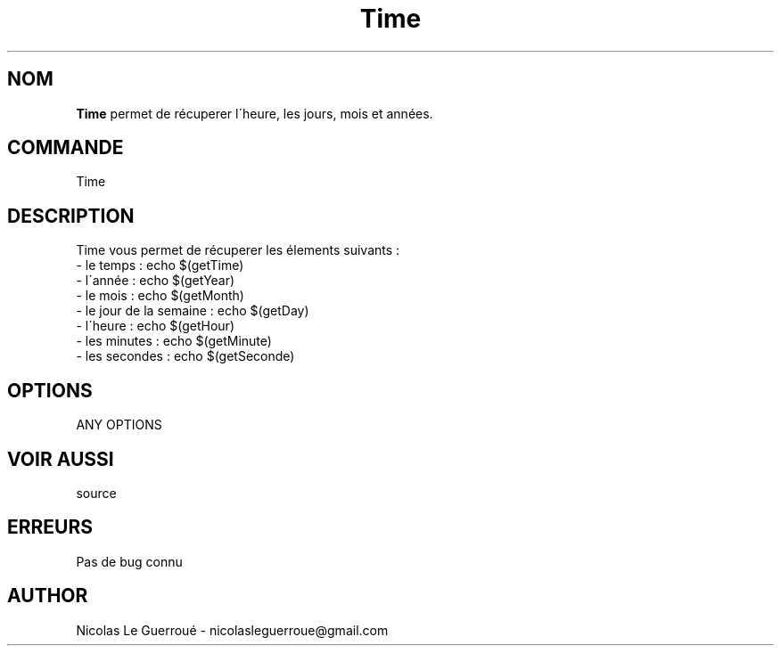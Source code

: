 .\" Manuel pour la bilbiothèque Time
.TH Time 1 "20/10/19" "Version 1.0" "Manuel Time"

.SH NOM
.B Time
permet de récuperer l\'heure, les jours, mois et années.
.SH COMMANDE
Time 
.SH DESCRIPTION
Time vous permet de récuperer les élements suivants :
.TP
- le temps  : echo $(getTime) 
.TP
- l\'année : echo $(getYear)
.TP
- le mois : echo $(getMonth)
.TP
- le jour de la semaine : echo $(getDay)
.TP
- l\'heure : echo $(getHour)
.TP
- les minutes : echo $(getMinute)
.TP
- les secondes : echo $(getSeconde)
.SH OPTIONS
ANY OPTIONS
.SH VOIR AUSSI
source
.SH ERREURS \n
Pas de bug connu
.SH AUTHOR \n
Nicolas Le Guerroué - nicolasleguerroue@gmail.com

